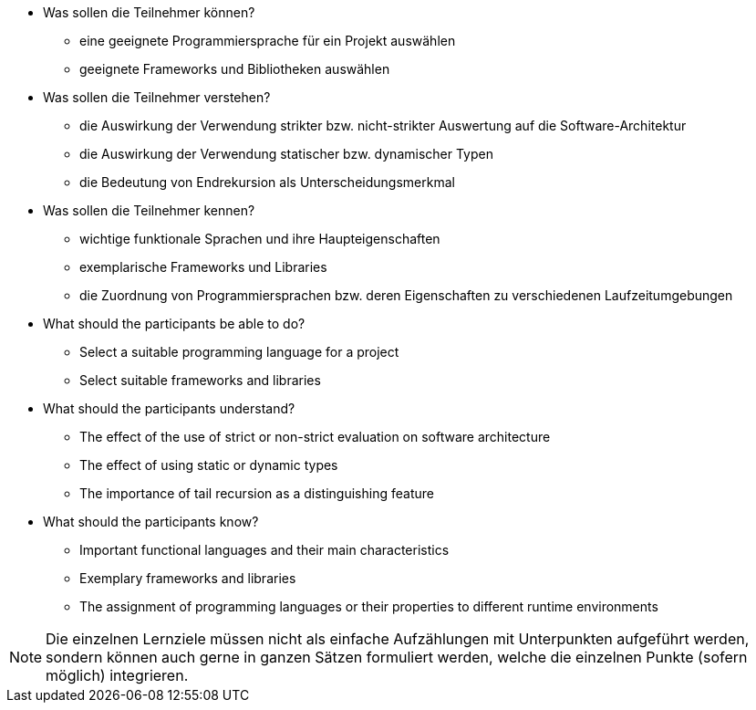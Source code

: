// tag::DE[]
[[LZ-2-1]]

- Was sollen die Teilnehmer können?
   * eine geeignete Programmiersprache für ein Projekt auswählen
   * geeignete Frameworks und Bibliotheken auswählen

- Was sollen die Teilnehmer verstehen?
   * die Auswirkung der Verwendung strikter bzw. nicht-strikter Auswertung
      auf die Software-Architektur
   * die Auswirkung der Verwendung statischer bzw. dynamischer Typen
   * die Bedeutung von Endrekursion als Unterscheidungsmerkmal
- Was sollen die Teilnehmer kennen?
   * wichtige funktionale Sprachen und ihre Haupteigenschaften
   * exemplarische Frameworks und Libraries
   * die Zuordnung von Programmiersprachen bzw. deren Eigenschaften zu
     verschiedenen Laufzeitumgebungen

// end::DE[]

// tag::EN[]
[[LG-2-1]]
- What should the participants be able to do?
   * Select a suitable programming language for a project
   * Select suitable frameworks and libraries

- What should the participants understand?
   * The effect of the use of strict or non-strict evaluation on software
   architecture
   * The effect of using static or dynamic types
   * The importance of tail recursion as a distinguishing feature

- What should the participants know?
   * Important functional languages and their main characteristics
   * Exemplary frameworks and libraries
   * The assignment of programming languages or their properties to
   different runtime environments
// end::EN[]

// tag::REMARK[]
[NOTE]
====
Die einzelnen Lernziele müssen nicht als einfache Aufzählungen mit Unterpunkten aufgeführt werden, sondern können auch gerne in ganzen Sätzen formuliert werden, welche die einzelnen Punkte (sofern möglich) integrieren.
====
// end::REMARK[]
